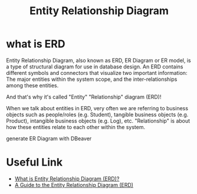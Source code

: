 #+TITLE: Entity Relationship Diagram

* what is ERD

Entity Relationship Diagram, also known as ERD, ER Diagram or ER model, is a type of structural diagram for use in database design. An ERD contains different symbols and connectors that visualize two important information: The major entities within the system scope, and the inter-relationships among these entities.

And that's why it's called "Entity" "Relationship" diagram (ERD)!

When we talk about entities in ERD, very often we are referring to business objects such as people/roles (e.g. Student), tangible business objects (e.g. Product), intangible business objects (e.g. Log), etc. "Relationship" is about how these entities relate to each other within the system. 

[[https://cdn-images.visual-paradigm.com/guide/data-modeling/what-is-erd/02-er-diagram-depicts-business-entities-relationships.png]]

generate ER Diagram with DBeaver
* Useful Link
  - [[https://www.visual-paradigm.com/guide/data-modeling/what-is-entity-relationship-diagram/;WWWSESSIONID=AC83402241AE48647CFED490288FC234.www1][What is Entity Relationship Diagram (ERD)?]]
  - [[https://www.databasestar.com/entity-relationship-diagram][A Guide to the Entity Relationship Diagram (ERD)]]
